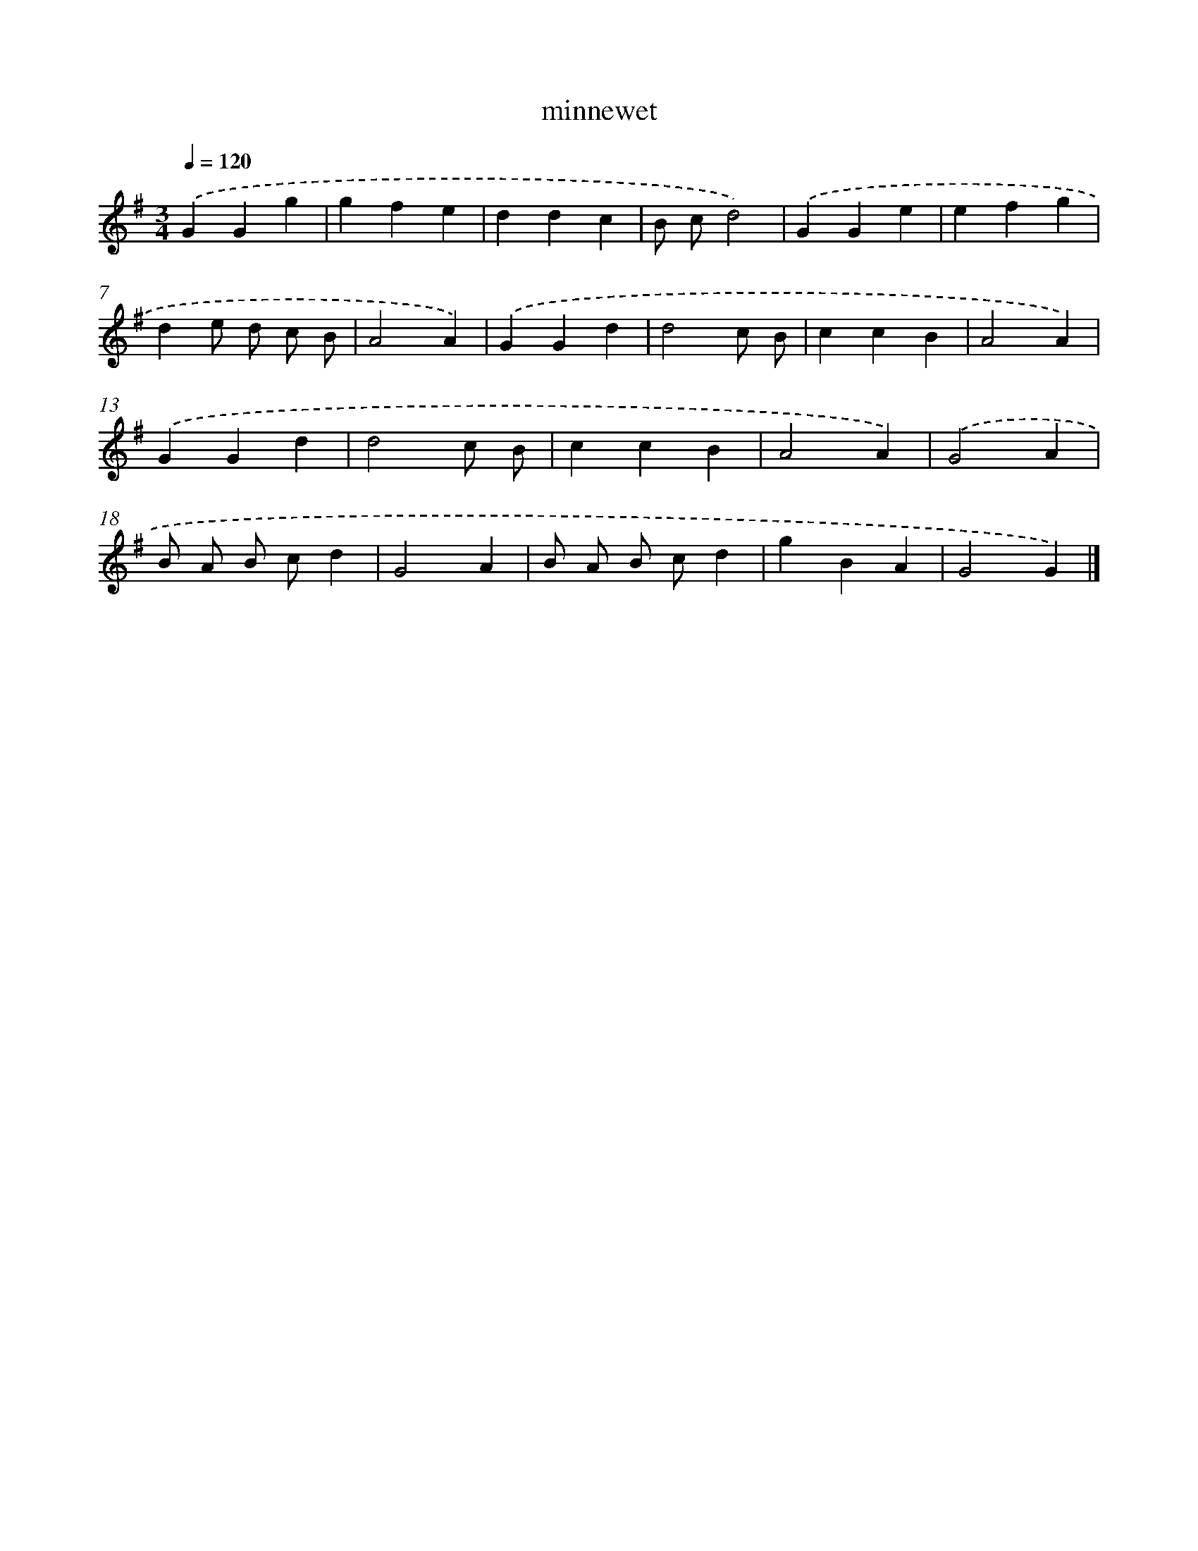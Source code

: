 X: 15778
T: minnewet
%%abc-version 2.0
%%abcx-abcm2ps-target-version 5.9.1 (29 Sep 2008)
%%abc-creator hum2abc beta
%%abcx-conversion-date 2018/11/01 14:37:57
%%humdrum-veritas 3187183174
%%humdrum-veritas-data 1549954320
%%continueall 1
%%barnumbers 0
L: 1/4
M: 3/4
Q: 1/4=120
K: G clef=treble
.('GGg |
gfe |
ddc |
B/ c/d2) |
.('GGe |
efg |
de/ d/ c/ B/ |
A2A) |
.('GGd |
d2c/ B/ |
ccB |
A2A) |
.('GGd |
d2c/ B/ |
ccB |
A2A) |
.('G2A |
B/ A/ B/ c/d |
G2A |
B/ A/ B/ c/d |
gBA |
G2G) |]

